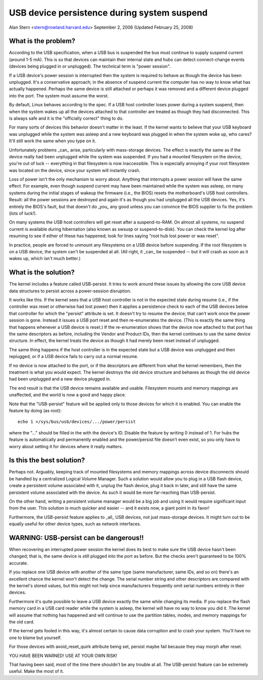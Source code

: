 .. _usb-persist:

USB device persistence during system suspend
~~~~~~~~~~~~~~~~~~~~~~~~~~~~~~~~~~~~~~~~~~~~

Alan Stern <stern@rowland.harvard.edu>
September 2, 2006 (Updated February 25, 2008)


What is the problem?
====================

According to the USB specification, when a USB bus is suspended the
bus must continue to supply suspend current (around 1-5 mA).  This
is so that devices can maintain their internal state and hubs can
detect connect-change events (devices being plugged in or unplugged).
The technical term is "power session".

If a USB device's power session is interrupted then the system is
required to behave as though the device has been unplugged.  It's a
conservative approach; in the absence of suspend current the computer
has no way to know what has actually happened.  Perhaps the same
device is still attached or perhaps it was removed and a different
device plugged into the port.  The system must assume the worst.

By default, Linux behaves according to the spec.  If a USB host
controller loses power during a system suspend, then when the system
wakes up all the devices attached to that controller are treated as
though they had disconnected.  This is always safe and it is the
"officially correct" thing to do.

For many sorts of devices this behavior doesn't matter in the least.
If the kernel wants to believe that your USB keyboard was unplugged
while the system was asleep and a new keyboard was plugged in when the
system woke up, who cares?  It'll still work the same when you type on
it.

Unfortunately problems _can_ arise, particularly with mass-storage
devices.  The effect is exactly the same as if the device really had
been unplugged while the system was suspended.  If you had a mounted
filesystem on the device, you're out of luck -- everything in that
filesystem is now inaccessible.  This is especially annoying if your
root filesystem was located on the device, since your system will
instantly crash.

Loss of power isn't the only mechanism to worry about.  Anything that
interrupts a power session will have the same effect.  For example,
even though suspend current may have been maintained while the system
was asleep, on many systems during the initial stages of wakeup the
firmware (i.e., the BIOS) resets the motherboard's USB host
controllers.  Result: all the power sessions are destroyed and again
it's as though you had unplugged all the USB devices.  Yes, it's
entirely the BIOS's fault, but that doesn't do _you_ any good unless
you can convince the BIOS supplier to fix the problem (lots of luck!).

On many systems the USB host controllers will get reset after a
suspend-to-RAM.  On almost all systems, no suspend current is
available during hibernation (also known as swsusp or suspend-to-disk).
You can check the kernel log after resuming to see if either of these
has happened; look for lines saying "root hub lost power or was reset".

In practice, people are forced to unmount any filesystems on a USB
device before suspending.  If the root filesystem is on a USB device,
the system can't be suspended at all.  (All right, it _can_ be
suspended -- but it will crash as soon as it wakes up, which isn't
much better.)


What is the solution?
=====================

The kernel includes a feature called USB-persist.  It tries to work
around these issues by allowing the core USB device data structures to
persist across a power-session disruption.

It works like this.  If the kernel sees that a USB host controller is
not in the expected state during resume (i.e., if the controller was
reset or otherwise had lost power) then it applies a persistence check
to each of the USB devices below that controller for which the
"persist" attribute is set.  It doesn't try to resume the device; that
can't work once the power session is gone.  Instead it issues a USB
port reset and then re-enumerates the device.  (This is exactly the
same thing that happens whenever a USB device is reset.)  If the
re-enumeration shows that the device now attached to that port has the
same descriptors as before, including the Vendor and Product IDs, then
the kernel continues to use the same device structure.  In effect, the
kernel treats the device as though it had merely been reset instead of
unplugged.

The same thing happens if the host controller is in the expected state
but a USB device was unplugged and then replugged, or if a USB device
fails to carry out a normal resume.

If no device is now attached to the port, or if the descriptors are
different from what the kernel remembers, then the treatment is what
you would expect.  The kernel destroys the old device structure and
behaves as though the old device had been unplugged and a new device
plugged in.

The end result is that the USB device remains available and usable.
Filesystem mounts and memory mappings are unaffected, and the world is
now a good and happy place.

Note that the "USB-persist" feature will be applied only to those
devices for which it is enabled.  You can enable the feature by doing
(as root)::

	echo 1 >/sys/bus/usb/devices/.../power/persist

where the "..." should be filled in the with the device's ID.  Disable
the feature by writing 0 instead of 1.  For hubs the feature is
automatically and permanently enabled and the power/persist file
doesn't even exist, so you only have to worry about setting it for
devices where it really matters.


Is this the best solution?
==========================

Perhaps not.  Arguably, keeping track of mounted filesystems and
memory mappings across device disconnects should be handled by a
centralized Logical Volume Manager.  Such a solution would allow you
to plug in a USB flash device, create a persistent volume associated
with it, unplug the flash device, plug it back in later, and still
have the same persistent volume associated with the device.  As such
it would be more far-reaching than USB-persist.

On the other hand, writing a persistent volume manager would be a big
job and using it would require significant input from the user.  This
solution is much quicker and easier -- and it exists now, a giant
point in its favor!

Furthermore, the USB-persist feature applies to _all_ USB devices, not
just mass-storage devices.  It might turn out to be equally useful for
other device types, such as network interfaces.


WARNING: USB-persist can be dangerous!!
=======================================

When recovering an interrupted power session the kernel does its best
to make sure the USB device hasn't been changed; that is, the same
device is still plugged into the port as before.  But the checks
aren't guaranteed to be 100% accurate.

If you replace one USB device with another of the same type (same
manufacturer, same IDs, and so on) there's an excellent chance the
kernel won't detect the change.  The serial number string and other
descriptors are compared with the kernel's stored values, but this
might not help since manufacturers frequently omit serial numbers
entirely in their devices.

Furthermore it's quite possible to leave a USB device exactly the same
while changing its media.  If you replace the flash memory card in a
USB card reader while the system is asleep, the kernel will have no
way to know you did it.  The kernel will assume that nothing has
happened and will continue to use the partition tables, inodes, and
memory mappings for the old card.

If the kernel gets fooled in this way, it's almost certain to cause
data corruption and to crash your system.  You'll have no one to blame
but yourself.

For those devices with avoid_reset_quirk attribute being set, persist
maybe fail because they may morph after reset.

YOU HAVE BEEN WARNED!  USE AT YOUR OWN RISK!

That having been said, most of the time there shouldn't be any trouble
at all.  The USB-persist feature can be extremely useful.  Make the
most of it.
